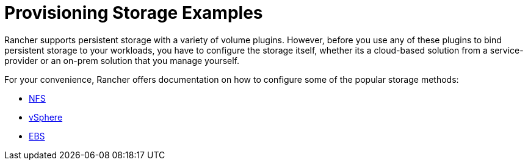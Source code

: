 = Provisioning Storage Examples

+++<head>++++++<link rel="canonical" href="https://ranchermanager.docs.rancher.com/how-to-guides/new-user-guides/manage-clusters/provisioning-storage-examples">++++++</link>++++++</head>+++

Rancher supports persistent storage with a variety of volume plugins. However, before you use any of these plugins to bind persistent storage to your workloads, you have to configure the storage itself, whether its a cloud-based solution from a service-provider or an on-prem solution that you manage yourself.

For your convenience, Rancher offers documentation on how to configure some of the popular storage methods:

* xref:nfs-storage.adoc[NFS]
* xref:vsphere-storage.adoc[vSphere]
* xref:persistent-storage-in-amazon-ebs.adoc[EBS]
